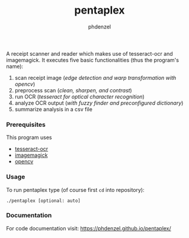 #+TITLE: pentaplex
#+AUTHOR: phdenzel

  A receipt scanner and reader which makes use of tesseract-ocr and
  imagemagick.
  It executes five basic functionalities (thus the program's name):
     1. scan receipt image (/edge detection and warp transformation with opencv/)
     2. preprocess scan (/clean, sharpen, and contrast/)
     3. run OCR (/tesseract for optical character recognition/)
     4. analyze OCR output (/with fuzzy finder and preconfigured dictionary/)
     5. summarize analysis in a csv file

*** Prerequisites

    This program uses
    - [[https://github.com/tesseract-ocr/][tesseract-ocr]]
    - [[https://www.imagemagick.org/script/index.php][imagemagick]]
    - [[https://github.com/opencv/opencv][opencv]]

*** Usage
    
    To run pentaplex type (of course first ~cd~ into repository):
    #+BEGIN_SRC shell
      ./pentaplex [optional: auto]
    #+END_SRC
*** Documentation

    For code documentation visit:
    [[https://phdenzel.github.io/pentaplex/][https://phdenzel.github.io/pentaplex/]]
